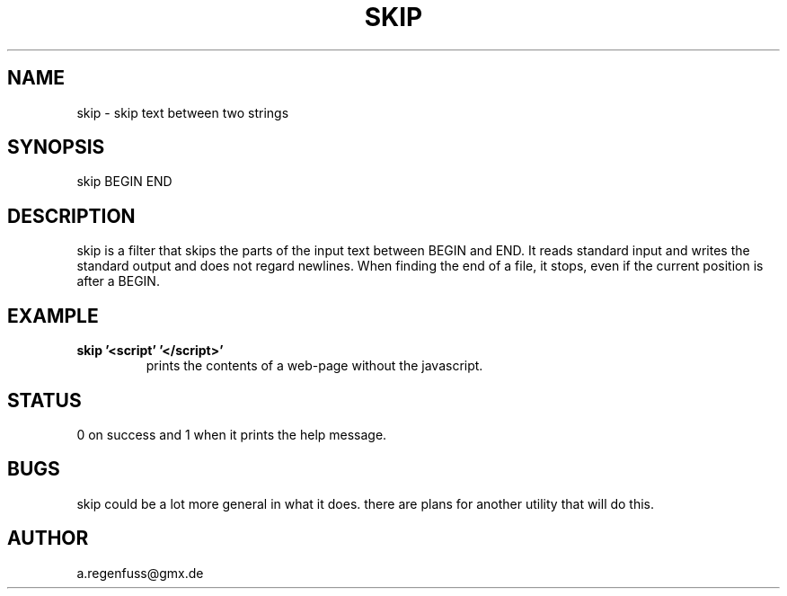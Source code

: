 .TH SKIP 1
.SH NAME
skip \- skip text between two strings

.SH SYNOPSIS
skip BEGIN END

.SH DESCRIPTION
skip is a filter that skips the parts of the input text between
BEGIN and END. It reads standard input and writes the standard output
and does not regard newlines. When finding the end of a file, it
stops, even if the current position is after a BEGIN.

.SH EXAMPLE
.TP
.B skip '<script' '</script>'
prints the contents of a web-page without the javascript.

.SH STATUS
0 on success and 1 when it prints the help message.

.SH BUGS
skip could be a lot more general in what it does. there are plans for another
utility that will do this.

.SH AUTHOR
a.regenfuss@gmx.de

